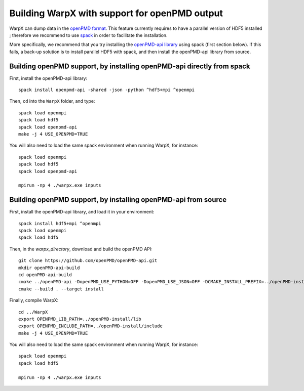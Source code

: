 Building WarpX with support for openPMD output
==============================================

WarpX can dump data in the `openPMD format <https://github.com/openPMD>`__.
This feature currently requires to have a parallel version of HDF5 installed ;
therefore we recommend to use `spack <https://
spack.io>`__ in order to facilitate the installation.

More specifically, we recommend that you try installing the
`openPMD-api library <https://openpmd-api.readthedocs.io/en/0.8.0-alpha/>`__
using spack (first section below). If this fails, a back-up solution
is to install parallel HDF5 with spack, and then install the openPMD-api
library from source.

Building openPMD support, by installing openPMD-api directly from spack
-----------------------------------------------------------------------

First, install the openPMD-api library:

::

    spack install openpmd-api -shared -json -python ^hdf5+mpi ^openmpi

Then, ``cd`` into the ``WarpX`` folder, and type:

::

    spack load openmpi
    spack load hdf5
    spack load openpmd-api
    make -j 4 USE_OPENPMD=TRUE

You will also need to load the same spack environment when running WarpX, for instance:

::

    spack load openmpi
    spack load hdf5
    spack load openpmd-api

    mpirun -np 4 ./warpx.exe inputs

Building openPMD support, by installing openPMD-api from source
---------------------------------------------------------------

First, install the openPMD-api library, and load it in your environment:

::

    spack install hdf5+mpi ^openmpi
    spack load openmpi
    spack load hdf5

Then, in the `warpx_directory`, download and build the openPMD API:

::

    git clone https://github.com/openPMD/openPMD-api.git
    mkdir openPMD-api-build
    cd openPMD-api-build
    cmake ../openPMD-api -DopenPMD_USE_PYTHON=OFF -DopenPMD_USE_JSON=OFF -DCMAKE_INSTALL_PREFIX=../openPMD-install/ -DBUILD_SHARED_LIBS=OFF
    cmake --build . --target install

Finally, compile WarpX:

::

    cd ../WarpX
    export OPENPMD_LIB_PATH=../openPMD-install/lib
    export OPENPMD_INCLUDE_PATH=../openPMD-install/include
    make -j 4 USE_OPENPMD=TRUE

You will also need to load the same spack environment when running WarpX, for instance:

::

    spack load openmpi
    spack load hdf5

    mpirun -np 4 ./warpx.exe inputs
